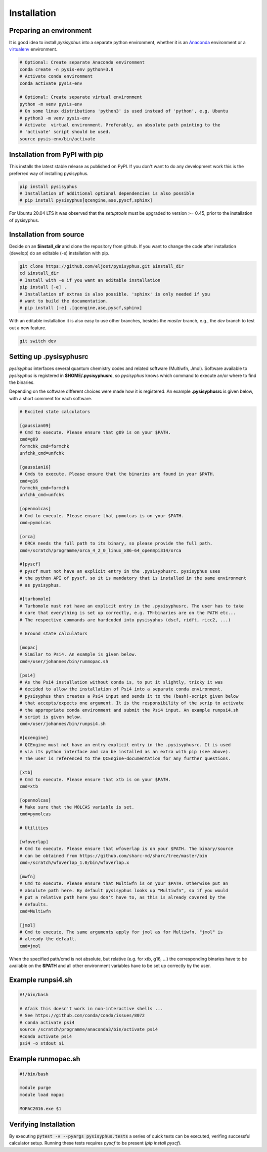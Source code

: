Installation
************

Preparing an environment
========================

It is good idea to install `pysisyphus` into a separate python environment,
whether it is an `Anaconda <https://www.anaconda.com/>`_ environment or a
`virtualenv <https://docs.python.org/3/library/venv.html>`_ environment.

.. code-block:: bash

    # Optional: Create separate Anaconda environment
    conda create -n pysis-env python=3.9
    # Activate conda environment
    conda activate pysis-env

    # Optional: Create separate virtual environment
    python -m venv pysis-env
    # On some linux distributions 'python3' is used instead of 'python', e.g. Ubuntu
    # python3 -m venv pysis-env
    # Activate  virtual environment. Preferably, an absolute path pointing to the
    # 'activate' script should be used.
    source pysis-env/bin/activate

Installation from PyPI with pip
===============================

This installs the latest stable release as published on PyPI. If you don't want to
do any development work this is the preferred way of installing pysisyphus.

.. code-block:: bash

    pip install pysisyphus
    # Installation of additional optional dependencies is also possible
    # pip install pysisyphus[qcengine,ase,pyscf,sphinx]

For Ubuntu 20.04 LTS it was observed that the `setuptools` must be upgraded to
version >= 0.45, prior to the installation of pysisyphus.

.. code-block:: bash
   pip install --upgrade setuptools

Installation from source
========================

Decide on an **$install_dir** and clone the repository from github. If you want to change
the code after installation (develop) do an editable (-e) installation with pip.

.. code-block:: bash

    git clone https://github.com/eljost/pysisyphus.git $install_dir
    cd $install_dir
    # Install with -e if you want an editable installation
    pip install [-e] .
    # Installation of extras is also possible. 'sphinx' is only needed if you
    # want to build the documentation.
    # pip install [-e] .[qcengine,ase,pyscf,sphinx]

With an editable installation it is also easy to use other branches, besides the `master`
branch, e.g., the `dev` branch to test out a new feature.

.. code-block:: bash

    git switch dev

.. _pysisrc-label:

Setting up .pysisyphusrc
========================

`pysisyphus` interfaces several quantum chemistry codes and related software (Multiwfn, Jmol).
Software available to `pysisyphus` is registered in **$HOME/.pysisyphusrc**, so `pysisyphus`
knows which command to execute an/or where to find the binaries.

Depending on the software different choices were made how it is registered. An example **.pysisyphusrc** is given below, with a short comment for each software.

.. code-block:: ini

    # Excited state calculators

    [gaussian09]
    # Cmd to execute. Please ensure that g09 is on your $PATH.
    cmd=g09
    formchk_cmd=formchk
    unfchk_cmd=unfchk

    [gaussian16]
    # Cmds to execute. Please ensure that the binaries are found in your $PATH.
    cmd=g16
    formchk_cmd=formchk
    unfchk_cmd=unfchk

    [openmolcas]
    # Cmd to execute. Please ensure that pymolcas is on your $PATH.
    cmd=pymolcas

    [orca]
    # ORCA needs the full path to its binary, so please provide the full path.
    cmd=/scratch/programme/orca_4_2_0_linux_x86-64_openmpi314/orca

    #[pyscf]
    # pyscf must not have an explicit entry in the .pysisyphusrc. pysisyphus uses
    # the python API of pyscf, so it is mandatory that is installed in the same environment
    # as pysisyphus.

    #[turbomole]
    # Turbomole must not have an explicit entry in the .pysisyphusrc. The user has to take
    # care that everything is set up correctly, e.g. TM-binaries are on the PATH etc...
    # The respective commands are hardcoded into pysisyphus (dscf, ridft, ricc2, ...)

    # Ground state calculators

    [mopac]
    # Similar to Psi4. An example is given below.
    cmd=/user/johannes/bin/runmopac.sh

    [psi4]
    # As the Psi4 installation without conda is, to put it slightly, tricky it was
    # decided to allow the installation of Psi4 into a separate conda environment.
    # pysisyphus then creates a Psi4 input and sends it to the (bash)-script given below
    # that accepts/expects one argument. It is the responsibility of the scrip to activate
    # the appropriate conda environment and submit the Psi4 input. An example runpsi4.sh
    # script is given below.
    cmd=/user/johannes/bin/runpsi4.sh

    #[qcengine]
    # QCEngine must not have an entry explicit entry in the .pysisyphusrc. It is used
    # via its python interface and can be installed as an extra with pip (see above).
    # The user is referenced to the QCEngine-documentation for any further questions.

    [xtb]
    # Cmd to execute. Please ensure that xtb is on your $PATH.
    cmd=xtb

    [openmolcas]
    # Make sure that the MOLCAS variable is set.
    cmd=pymolcas

    # Utilities

    [wfoverlap]
    # Cmd to execute. Please ensure that wfoverlap is on your $PATH. The binary/source
    # can be obtained from https://github.com/sharc-md/sharc/tree/master/bin
    cmd=/scratch/wfoverlap_1.0/bin/wfoverlap.x

    [mwfn]
    # Cmd to execute. Please ensure that Multiwfn is on your $PATH. Otherwise put an
    # absolute path here. By default pysisyphus looks up "Multiwfn", so if you would
    # put a relative path here you don't have to, as this is already covered by the
    # defaults.
    cmd=Multiwfn

    [jmol]
    # Cmd to execute. The same arguments apply for jmol as for Multiwfn. "jmol" is
    # already the default.
    cmd=jmol


When the specified path/cmd is not absolute, but relative (e.g. for xtb, g16, ...) the corresponding
binaries have to be available on the **$PATH** and all other environment variables have to
be set up correctly by the user.

Example runpsi4.sh
==================

.. code-block:: bash

    #!/bin/bash

    # Afaik this doesn't work in non-interactive shells ...
    # See https://github.com/conda/conda/issues/8072
    # conda activate psi4
    source /scratch/programme/anaconda3/bin/activate psi4
    #conda activate psi4
    psi4 -o stdout $1

Example runmopac.sh
==================

.. code-block:: bash

    #!/bin/bash

    module purge
    module load mopac

    MOPAC2016.exe $1

Verifying Installation
==================================
By executing :code:`pytest -v --pyargs pysisyphus.tests` a series of quick tests can be
executed, verifing successful calculator setup. Running these tests requires `pyscf` to be
present (`pip install pyscf`).
